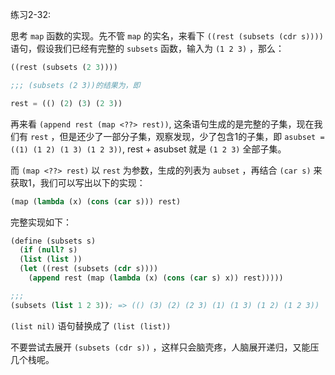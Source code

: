 #+LATEX_CLASS: ramsay-org-article
#+LATEX_CLASS_OPTIONS: [oneside,A4paper,12pt]
#+AUTHOR: Ramsay Leung
#+EMAIL: ramsayleung@gmail.com
#+DATE: 2022-11-15 二 22:41
练习2-32:

思考 =map= 函数的实现。先不管 =map= 的实名，来看下 =((rest (subsets (cdr s))))= 语句，假设我们已经有完整的 =subsets= 函数，输入为 =(1 2 3)= ，那么：
#+begin_src scheme
  ((rest (subsets (2 3))))

  ;;; (subsets (2 3))的结果为，即

  rest = (() (2) (3) (2 3))
#+end_src

再来看 =(append rest (map <??> rest))=, 这条语句生成的是完整的子集，现在我们有 =rest= ，但是还少了一部分子集，观察发现，少了包含1的子集，即 =asubset = ((1) (1 2) (1 3) (1 2 3))=, rest + asubset 就是 =(1 2 3)= 全部子集。

而 =(map <??> rest)= 以 =rest= 为参数，生成的列表为 =aubset= ，再结合 =(car s)= 来获取1，我们可以写出以下的实现：

#+begin_src scheme
  (map (lambda (x) (cons (car s))) rest)
#+end_src

完整实现如下：

#+begin_src scheme
  (define (subsets s)
    (if (null? s)
	(list (list ))
	(let ((rest (subsets (cdr s))))
	  (append rest (map (lambda (x) (cons (car s) x)) rest)))))

  ;;; 
  (subsets (list 1 2 3)); => (() (3) (2) (2 3) (1) (1 3) (1 2) (1 2 3))
#+end_src

=(list nil)= 语句替换成了 =(list (list))=

不要尝试去展开 =(subsets (cdr s))= ，这样只会脑壳疼，人脑展开递归，又能压几个栈呢。
